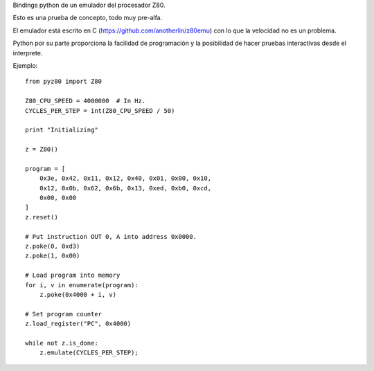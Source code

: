 Bindings python de un emulador del procesador Z80.

Esto es una prueba de concepto, todo muy pre-alfa.

El emulador está escrito en C (https://github.com/anotherlin/z80emu)
con lo que la velocidad no es un problema.

Python por su parte proporciona la facilidad de programación y la
posibilidad de hacer pruebas interactivas desde el interprete.

Ejemplo::

   from pyz80 import Z80

   Z80_CPU_SPEED = 4000000  # In Hz.
   CYCLES_PER_STEP = int(Z80_CPU_SPEED / 50)

   print "Initializing"

   z = Z80()

   program = [
       0x3e, 0x42, 0x11, 0x12, 0x40, 0x01, 0x00, 0x10,
       0x12, 0x0b, 0x62, 0x6b, 0x13, 0xed, 0xb0, 0xcd,
       0x00, 0x00
   ]
   z.reset()

   # Put instruction OUT 0, A into address 0x0000.
   z.poke(0, 0xd3)
   z.poke(1, 0x00)

   # Load program into memory
   for i, v in enumerate(program):
       z.poke(0x4000 + i, v)

   # Set program counter
   z.load_register("PC", 0x4000)

   while not z.is_done:
       z.emulate(CYCLES_PER_STEP);
